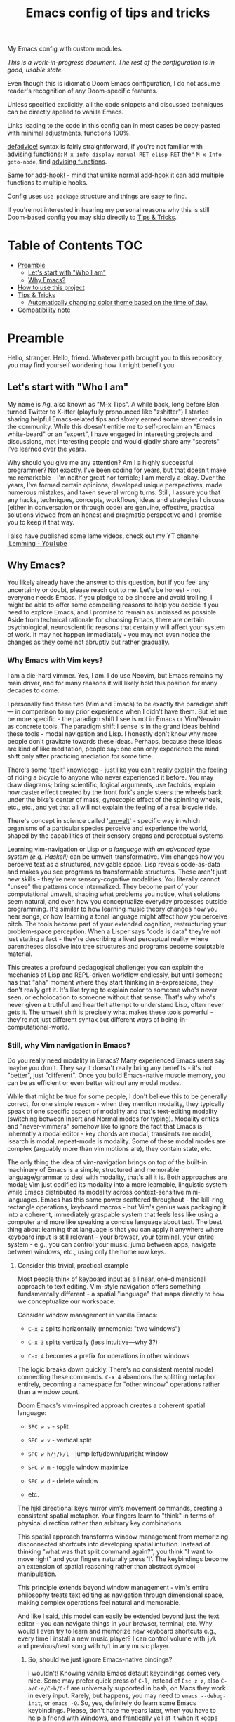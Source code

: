 #+TITLE:  Emacs config of tips and tricks
#+STARTUP: inlineimages nofold
#+OPTIONS: f:t

My Emacs config with custom modules.

/This is a work-in-progress document. The rest of the configuration is in good, usable state./

Even though this is idiomatic Doom Emacs configuration, I do not assume reader's recognition of any Doom-specific features.

Unless specified explicitly, all the code snippets and discussed techniques can be directly applied to vanilla Emacs.

Links leading to the code in this config can in most cases be copy-pasted with minimal adjustments, functions 100%.

[[https://github.com/doomemacs/doomemacs/blob/8f554047/lisp/doom-lib.el#L963][defadvice!]] syntax is fairly straightforward, if you're not familiar with advising functions: ~M-x info-display-manual RET elisp RET~ then ~M-x Info-goto-node~, find [[https://www.gnu.org/software/emacs/manual/html_node/elisp/Advising-Functions.html][advising functions]].

Same for [[https://github.com/doomemacs/doomemacs/blob/8f554047/lisp/doom-lib.el#L874][add-hook!]] - mind that unlike normal [[https://www.gnu.org/software/emacs/manual/html_node/elisp/Setting-Hooks.html][add-hook]] it can add multiple functions to multiple hooks.

Config uses ~use-package~ structure and things are easy to find.

If you're not interested in hearing my personal reasons why this is still Doom-based config you may skip directly to [[#tips--tricks][Tips & Tricks]].

* Table of Contents                                                     :TOC:
:PROPERTIES:
:TOC:      :include all
:END:

- [[#preamble][Preamble]]
  - [[#lets-start-with-who-i-am][Let's start with "Who I am"]]
  - [[#why-emacs][Why Emacs?]]
- [[#how-to-use-this-project][How to use this project]]
- [[#tips--tricks][Tips & Tricks]]
  - [[#automatically-changing-color-theme-based-on-the-time-of-day][Automatically changing color theme based on the time of day.]]
- [[#compatibility-note][Compatibility note]]

* Preamble
Hello, stranger. Hello, friend. Whatever path brought you to this repository, you may find yourself wondering how it might benefit you.

** Let's start with "Who I am"

My name is Ag, also known as "M-x Tips". A while back, long before Elon turned Twitter to X-itter (playfully pronounced like "zshitter") I started sharing helpful Emacs-related tips and slowly earned some street creds in the community. While this doesn't entitle me to self-proclaim an "Emacs white-beard" or an "expert", I have engaged in interesting projects and discussions, met interesting people and would gladly share any "secrets" I've learned over the years.

Why should you give me any attention? Am I a highly successful programmer? Not exactly. I've been coding for years, but that doesn't make me remarkable - I'm neither great nor terrible; I am merely a-okay. Over the years, I've formed certain opinions, developed unique perspectives, made numerous mistakes, and taken several wrong turns. Still, I assure you that any hacks, techniques, concepts, workflows, ideas and strategies I discuss (either in conversation or through code) are genuine, effective, practical solutions viewed from an honest and pragmatic perspective and I promise you to keep it that way.

I also have published some lame videos, check out my YT channel [[https://www.youtube.com/@ilemming][iLemming - YouTube]]

** Why Emacs?

You likely already have the answer to this question, but if you feel any uncertainty or doubt, please reach out to me. Let's be honest - not everyone needs Emacs. If you pledge to be sincere and avoid trolling, I might be able to offer some compelling reasons to help you decide if you need to explore Emacs, and I promise to remain as unbiased as possible. Aside from technical rationale for choosing Emacs, there are certain psychological, neuroscientific reasons that certainly will affect your system of work. It may not happen immediately - you may not even notice the changes as they come not abruptly but rather gradually.

*** Why Emacs with Vim keys?
I am a die-hard vimmer. Yes, I am. I do use Neovim, but Emacs remains my main driver, and for many reasons it will likely hold this position for many decades to come.

I personally find these two (Vim and Emacs) to be exactly the paradigm shift — in comparison to my prior experience when I didn't have them. But let me be more specific - the paradigm shift I see is not in Emacs or Vim/Neovim as concrete tools. The paradigm shift I sense is in the grand ideas behind these tools - modal navigation and Lisp. I honestly don't know why more people don't gravitate towards these ideas. Perhaps, because these ideas are kind of like meditation, people say: one can only experience the mind shift only after practicing mediation for some time.

There's some 'tacit' knowledge - just like you can't really explain the feeling of riding a bicycle to anyone who never experienced it before. You may draw diagrams; bring scientific, logical arguments, use factoids; explain how caster effect created by the front fork's angle steers the wheels back under the bike's center of mass; gyroscopic effect of the spinning wheels, etc., etc., and yet that all will not explain the feeling of a real bicycle ride.

There's concept in science called '[[https://wikipedia.org/wiki/Umwelt][umwelt]]' - specific way in which organisms of a particular species perceive and experience the world, shaped by the capabilities of their sensory organs and perceptual systems.

Learning vim-navigation or Lisp /or a language with an advanced type system (e.g. Haskell)/ can be umwelt-transformative. Vim changes how you perceive text as a structured, navigable space. Lisp reveals code-as-data and makes you see programs as transformable structures. These aren't just new skills - they're new sensory-cognitive modalities. You literally cannot "unsee" the patterns once internalized. They become part of your computational umwelt, shaping what problems you notice, what solutions seem natural, and even how you conceptualize everyday processes outside programming. It's similar to how learning music theory changes how you hear songs, or how learning a tonal language might affect how you perceive pitch. The tools become part of your extended cognition, restructuring your problem-space perception. When a Lisper says "code is data" they're not just stating a fact - they're describing a lived perceptual reality where parentheses dissolve into tree structures and programs become sculptable material.

This creates a profound pedagogical challenge: you can explain the mechanics of Lisp and REPL-driven workflow endlessly, but until someone has that "aha" moment where they start thinking in s-expressions, they don't really get it. It's like trying to explain color to someone who's never seen, or echolocation to someone without that sense. That's why who's never given a truthful and heartfelt attempt to understand Lisp, often never gets it. The umwelt shift is precisely what makes these tools powerful - they're not just different syntax but different ways of being-in-computational-world.

*** Still, why Vim navigation in Emacs?

Do you really need modality in Emacs? Many experienced Emacs users say maybe you don't. They say it doesn't really bring any benefits - it's not "better", just "different". Once you build Emacs-native muscle memory, you can be as efficient or even better without any modal modes.

While that might be true for some people, I don't believe this to be generally correct, for one simple reason - when they mention modality, they typically speak of one specific aspect of modality and that's text-editing modality (switching between Insert and Normal modes for typing). Modality critics and "never-vimmers" somehow like to ignore the fact that Emacs is inherently a modal editor - key chords are modal, transients are modal, isearch is modal, repeat-mode is modality. Some of these modal modes are complex (arguably more than vim motions are), they contain state, etc.

The only thing the idea of vim-navigation brings on top of the built-in machinery of Emacs is a simple, structured and memorable language/grammar to deal with modality, that's all it is. Both approaches are modal; Vim just codified its modality into a more learnable, linguistic system while Emacs distributed its modality across context-sensitive mini-languages. Emacs has this same power scattered throughout - the kill-ring, rectangle operations, keyboard macros - but Vim's genius was packaging it into a coherent, immediately graspable system that feels less like using a computer and more like speaking a concise language about text. The best thing about learning that language is that you can apply it anywhere where keyboard input is still relevant - your browser, your terminal, your entire system - e.g., you can control your music, jump between apps, navigate between windows, etc., using only the home row keys.

**** Consider this trivial, practical example

Most people think of keyboard input as a linear, one-dimensional approach to text editing. Vim-style navigation offers something fundamentally different - a spatial "language" that maps directly to how we conceptualize our workspace.

Consider window management in vanilla Emacs:

- =C-x 2= splits horizontally (mnemonic: "two windows")

- =C-x 3= splits vertically (less intuitive—why 3?)

- =C-x 4= becomes a prefix for operations in other windows

The logic breaks down quickly. There's no consistent mental model connecting these commands. =C-x 4= abandons the splitting metaphor entirely, becoming a namespace for "other window" operations rather than a window count.

Doom Emacs's vim-inspired approach creates a coherent spatial language:

- =SPC w s= - split

- =SPC w v= - vertical split

- =SPC w h/j/k/l= - jump left/down/up/right window

- =SPC w m= - toggle window maximize

- =SPC w d= - delete window

- etc.

The hjkl directional keys mirror vim's movement commands, creating a consistent spatial metaphor. Your fingers learn to "think" in terms of physical direction rather than arbitrary key combinations.

This spatial approach transforms window management from memorizing disconnected shortcuts into developing spatial intuition. Instead of thinking "what was that split command again?", you think "I want to move right" and your fingers naturally press 'l'. The keybindings become an extension of spatial reasoning rather than abstract symbol manipulation.

This principle extends beyond window management - vim's entire philosophy treats text editing as navigation through dimensional space, making complex operations feel natural and memorable.

And like I said, this model can easily be extended beyond just the text editor - you can navigate things in your browser, terminal, etc. Why would I even try to learn and memorize new keyboard shortcuts e.g., every time I install a new music player? I can control volume with =j/k= and previous/next song with =h/l= in any music player.

***** So, should we just ignore Emacs-native bindings?

I wouldn't! Knowing vanilla Emacs default keybindings comes very nice. Some may prefer quick press of =C-l=, instead of =Esc z z=, also =C-a/C-e/C-b/C-f= are universally supported in bash, on Macs they work in every input. Rarely, but happens, you may need to ~emacs --debug-init~, or ~emacs -Q~. So, yes, definitely do learn some Emacs keybindings. Please, don't hate me years later, when you have to help a friend with Windows, and frantically yell at it when it keeps opening browser windows, when you simply meant "go down".

*** Why Doom Emacs?

Okay, modality is a great idea, maybe let's use it. Or don't - it's your choice. You can use Doom completely without Evil-mode features. But do you really need to use Doom? After all there are many different other Emacs starter kits - There's Spacemacs, Prelude, Crafted Emacs and more. What's specifically so nice about Doom?

Just like many Emacs users I have gone through stages in my config evolution. Multiple times I declared config bankruptcy and started anew. There were some years I spent using Spacemacs.

Doom just makes sense to me. It's not "bloated" as many perceive it to be. And it doesn't "get in the way" whenever you want to do something non-trivial - it's the same Emacs. The "bloated" perception comes from the number of things that come bundled in Doom - there are numerous Doom modules. But guess what? You can treat Doom as a "cookbook" instead of an end-product and use its modules for inspiration and ideas. You don't need to use every interesting Doom module, in fact you may actually choose not to use *any* of its modules and instead roll a set of your own, custom ones, or use minimal set of its modules with your own, that's what I do. You can make Emacs run only the tiny core of Doom on top of defaults and it would be just fine. Core of Doom contains a few very handy Lisp macros that can significantly reduce (otherwise unavoidable) boilerplate of Emacs Lisp in your config. I also like modular structure of Doom. I simply stoped worrying about the state of my config - I tend it as an an abundant, cornucopian garden where my metaphorical trees perpetually yield the sweet fruit of satisfaction from watching Emacs truly helping me use my computer. I write Lisp every day - to achieve specific, well-defined goals that I get paid for solving. Too bad it only took me long time to realize that Emacs is not about "using the editor", it's about "talking to it in Lisp".

Doom and Spacemacs also give you a good foundational recipe for structuring your keybindings. Once you start using "mnemonically recognizable" chords, findings things becomes much easier. And when you need to add additional keys, you'd know where to place them - e.g., =SPC s= is for search =SPC f= - for files. If, for example someday you'd want to add a key for a command that searches for things in your log files, you may choose to use =SPC s l= or =SPC f l= or both, and nothing really stopping you from adding another level =SPC f s l= - which you may mnemonically recognize as "files->search->logs", or you may choose to go a different route =SPC l s= - for "logs->search", etc. I assure you, it only may sound overwhelming to have tons of keys structured in that manner - in practice, once you start using them, it doesn't take long for muscle memory to form. Beside's there's ~which-key-mode~ that makes it easier to navigate deeply nested chords.

* How to use this project

For now, I decided I will be adding tips directly in this document, slowly expanding the portfolio with ideas of my own discovery and interesting things I borrowed from various other authors.

You may like to read this document in Emacs, without even cloning the repo, simply do: ~M-x eww https://raw.githubusercontent.com/agzam/.doom.d/refs/heads/main/readme.org~, and then ~M-x org-mode~,

Or, ~M-x (eval-expression)~ - it's same as pressing =M-:=, and paste:

#+begin_src emacs-lisp
(progn
  (eww "https://raw.githubusercontent.com/agzam/.doom.d/refs/heads/main/readme.org")
  (run-at-time 0.5 nil (lambda () (with-current-buffer "*eww*" (org-mode)))))
#+end_src

/We need that delay because eww is asynchronous./

I wouldn't recommend simply cloning it and using it as is - this config has too many tweaks of my personal flavor and you may find it unsuitable for your needs. Instead, I'd recommend using this as a book of specific tips, tricks, and ideas.

If you still want to clone the config to use it as *your* doom config:

#+begin_src sh :results raw
git clone git@github.com:agzam/.doom.d.git ~/.doom.d
cd ~/.doom.d && git submodule update --init --recursive
#+end_src


* Tips & Tricks
** Automatically changing color theme based on the time of day.     :colors:

Emacs has a built-in lunar and solar calendars. And it also has facilities to deal with daylight saving rules, etc. There are numerous interesting applications you can think of, like using Emacs to optimize solar panel usage, tracking daylight exposure for health, calculating prayer times, start/end of Sabbath and Ramadan, etc.

The immediate use that comes to mind is automatically changing current color theme based on time of the day. There are two different packages for that:

https://github.com/BBoal/theme-buffet and

https://guidoschmidt.github.io/circadian.el

Both of them are simple and straightforward, both can use discrete time values, but Circadian can also track sunrise and sunset times based on given latitude and longitude.

I use Circadian, and only because back when I needed to solve this I didn't know about theme-buffet. The only issue I ever had with Circadian was that immediately after changing the colors (e.g., due to sunrise), I would see heightened CPU usage, but that no longer happens.

You can find my Circadian config [[https://github.com/agzam/.doom.d/blob/356d988/modules/custom/colors/config.el#L11][here]]

*** Once you set the list of themes to use, you may also want to add manual cycling.

I use a simple [[https://github.com/agzam/.doom.d/blob/main/modules/custom/colors/autoload.el#L45][transient]] for this with a couple of specialized commands. In order to switch to the next theme in the list of =circadian-themes=, I decided to convert the list to a "ring" so I can "cycle" through the elements. The "ring" in Emacs is a concept (also known as a "circular buffer" or "cyclic buffer") of a circular structure that allows you to efficiently add, remove, and access elements in a fixed-size collection. Think of Emacs' 'kill ring', 'mark ring', etc. Don't confuse it with concept of rings in algebra.

Once you convert the ordinary list of themes with =ring-convert-sequence-to-ring=, you can then do =ring-next= and =ring-previous=.


* Compatibility note

I've been using this config mostly with the latest versions of Emacs - 29-31. On Mac I prefer using emacs-plus [[https://github.com/d12frosted/homebrew-emacs-plus][homebrew formulae]], i.e. GNU Emacs instead of [[https://github.com/railwaycat/homebrew-emacsmacport][Mitsuharu Yamamoto's mac]] port [fn:1] , because some custom commands I wrote for frame manipulation don't work with it, among some other things. Note that emacs-mac can handle OSX's built-in Dictation, whereas GNU Emacs doesn't. Also you can build it ~--with-metal~ flag that supposedly improves performance on Macs, especially on newer Mx chips. In my personal experience, I have not noticed any significant improvements. For me, ~--with-native-comp~ flag alone feels quite good already.

/[fn:1] emacs-mac is not considered official GNU Emacs. It's a third-party distribution that includes additional features and optimizations specifically for macOS. While it's based on GNU Emacs, it contains modifications that are not part of the official GNU Emacs distribution. The official GNU Emacs does have macOS support, but Mitsuharu's port offers some Mac-specific enhancements that aren't found in the standard version./
